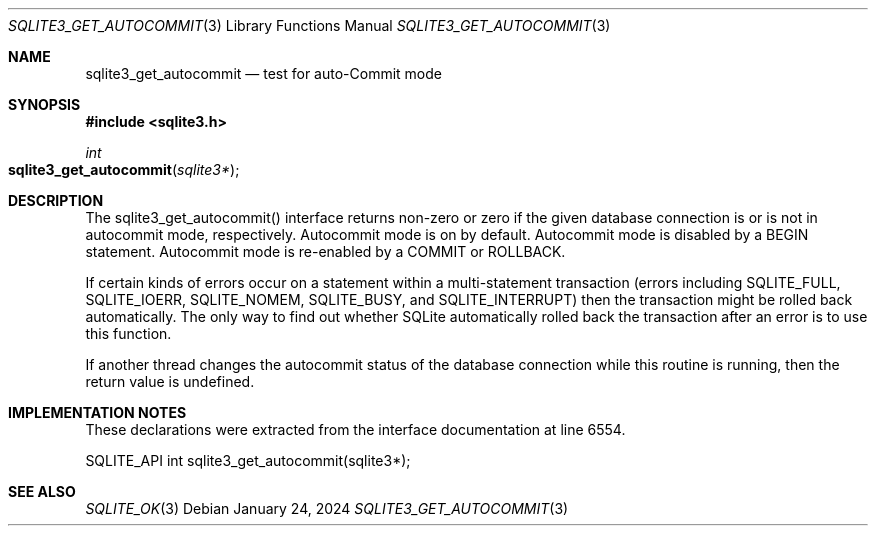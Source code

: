 .Dd January 24, 2024
.Dt SQLITE3_GET_AUTOCOMMIT 3
.Os
.Sh NAME
.Nm sqlite3_get_autocommit
.Nd test for auto-Commit mode
.Sh SYNOPSIS
.In sqlite3.h
.Ft int
.Fo sqlite3_get_autocommit
.Fa "sqlite3*"
.Fc
.Sh DESCRIPTION
The sqlite3_get_autocommit() interface returns non-zero or zero if
the given database connection is or is not in autocommit mode, respectively.
Autocommit mode is on by default.
Autocommit mode is disabled by a BEGIN statement.
Autocommit mode is re-enabled by a COMMIT or ROLLBACK.
.Pp
If certain kinds of errors occur on a statement within a multi-statement
transaction (errors including SQLITE_FULL, SQLITE_IOERR,
SQLITE_NOMEM, SQLITE_BUSY, and SQLITE_INTERRUPT)
then the transaction might be rolled back automatically.
The only way to find out whether SQLite automatically rolled back the
transaction after an error is to use this function.
.Pp
If another thread changes the autocommit status of the database connection
while this routine is running, then the return value is undefined.
.Sh IMPLEMENTATION NOTES
These declarations were extracted from the
interface documentation at line 6554.
.Bd -literal
SQLITE_API int sqlite3_get_autocommit(sqlite3*);
.Ed
.Sh SEE ALSO
.Xr SQLITE_OK 3
